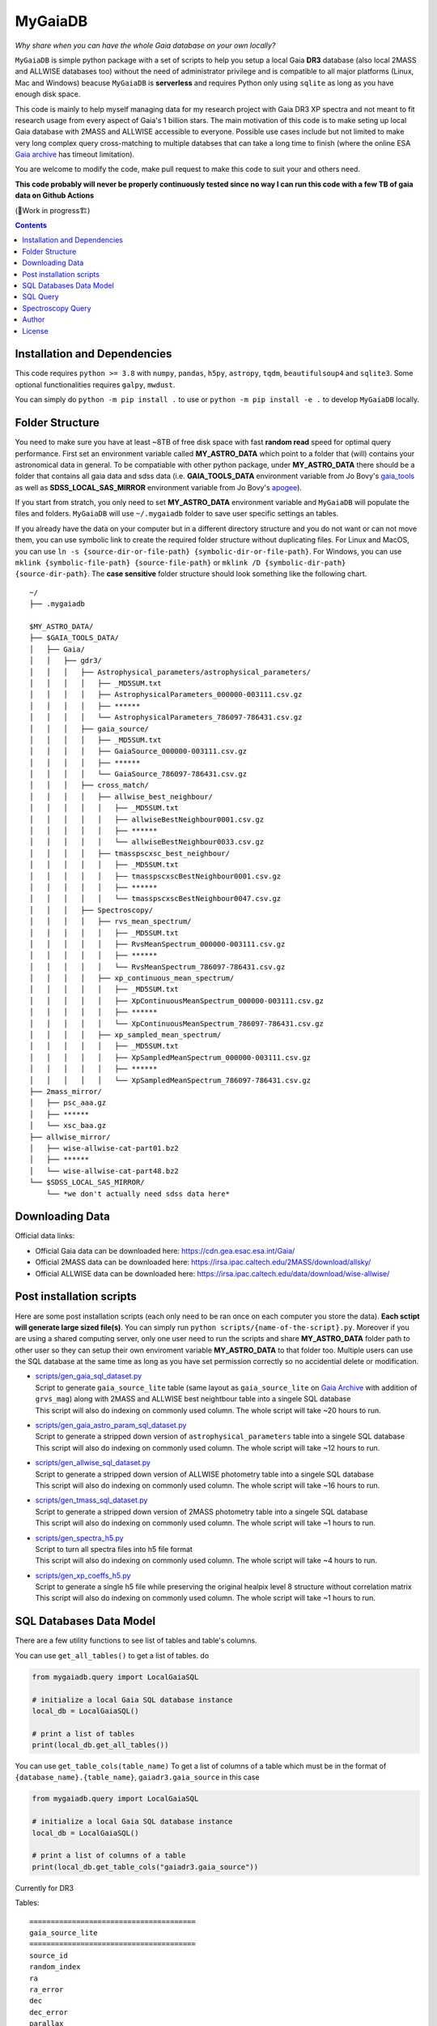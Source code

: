 MyGaiaDB
===============

*Why share when you can have the whole Gaia database on your own locally?*

``MyGaiaDB`` is simple python package with a set of scripts to help you setup a local 
Gaia **DR3** database (also local 2MASS and ALLWISE databases too) without the need of administrator privilege 
and is compatible to all major platforms (Linux, Mac and Windows) beacuse ``MyGaiaDB`` is **serverless** 
and requires Python only using ``sqlite`` as long as you have enough disk space.

This code is mainly to help myself managing data for my research project with Gaia DR3 XP spectra 
and not meant to fit research usage from every aspect of Gaia's 1 billion stars. The main motivation of this 
code is to make seting up local Gaia database with 2MASS and ALLWISE accessible to everyone. Possible use cases include 
but not limited to make very long complex query cross-matching to multiple databses that can take a long time 
to finish (where the online ESA `Gaia archive`_ has timeout limitation).

You are welcome to modify the code, make pull request to make this code to suit your and others need.

**This code probably will never be properly continuously tested since no way I can run this code with a few TB of gaia data on Github Actions**

(🚧Work in progress🏗️)

.. contents:: **Contents**
    :depth: 3

Installation and Dependencies
-------------------------------

This code requires ``python >= 3.8`` with ``numpy``, ``pandas``, ``h5py``, ``astropy``, ``tqdm``, ``beautifulsoup4`` and ``sqlite3``. 
Some optional functionalities requires ``galpy``, ``mwdust``. 

You can simply do ``python -m pip install .`` to use or ``python -m pip install -e .`` to develop ``MyGaiaDB`` locally.

Folder Structure
-------------------

You need to make sure you have at least ~8TB of free disk space with fast **random read** speed for optimal query performance. 
First set an environment variable called **MY_ASTRO_DATA** which point to a folder that (will) contains your 
astronomical data in general. To be compatiable with other python package, under **MY_ASTRO_DATA** there should be a folder that contains all 
gaia data and sdss data (i.e. **GAIA_TOOLS_DATA** environment variable from Jo Bovy's 
gaia_tools_ as well as **SDSS_LOCAL_SAS_MIRROR** environment 
variable from Jo Bovy's apogee_).

.. _apogee: https://github.com/jobovy/apogee
.. _gaia_tools: https://github.com/jobovy/gaia_tools

If you start from stratch, you only need to set **MY_ASTRO_DATA** environment variable and ``MyGaiaDB`` will populate the files and folders. 
``MyGaiaDB`` will use ``~/.mygaiadb`` folder to save user specific settings an tables.

If you already have the data on your computer but in a  different directory structure and you do  not want or can not move them, 
you can use symbolic link to create the required folder structure without 
duplicating files. For Linux and MacOS, you can use ``ln -s {source-dir-or-file-path} {symbolic-dir-or-file-path}``. 
For Windows, you can use ``mklink {symbolic-file-path} {source-file-path}`` or ``mklink /D {symbolic-dir-path} {source-dir-path}``. 
The **case sensitive** folder structure should look something like the following chart. 

::

    ~/
    ├── .mygaiadb

    $MY_ASTRO_DATA/
    ├── $GAIA_TOOLS_DATA/
    │   ├── Gaia/
    │   │   ├── gdr3/
    │   │   │   ├── Astrophysical_parameters/astrophysical_parameters/
    │   │   │   │   ├── _MD5SUM.txt
    │   │   │   │   ├── AstrophysicalParameters_000000-003111.csv.gz
    │   │   │   │   ├── ******
    │   │   │   │   └── AstrophysicalParameters_786097-786431.csv.gz
    │   │   │   ├── gaia_source/
    │   │   │   │   ├── _MD5SUM.txt
    │   │   │   │   ├── GaiaSource_000000-003111.csv.gz
    │   │   │   │   ├── ******
    │   │   │   │   └── GaiaSource_786097-786431.csv.gz
    │   │   │   ├── cross_match/
    │   │   │   │   ├── allwise_best_neighbour/
    │   │   │   │   │   ├── _MD5SUM.txt
    │   │   │   │   │   ├── allwiseBestNeighbour0001.csv.gz
    │   │   │   │   │   ├── ******
    │   │   │   │   │   └── allwiseBestNeighbour0033.csv.gz
    │   │   │   │   ├── tmasspscxsc_best_neighbour/
    │   │   │   │   │   ├── _MD5SUM.txt
    │   │   │   │   │   ├── tmasspscxscBestNeighbour0001.csv.gz
    │   │   │   │   │   ├── ******
    │   │   │   │   │   └── tmasspscxscBestNeighbour0047.csv.gz
    │   │   │   ├── Spectroscopy/
    │   │   │   │   ├── rvs_mean_spectrum/
    │   │   │   │   │   ├── _MD5SUM.txt
    │   │   │   │   │   ├── RvsMeanSpectrum_000000-003111.csv.gz
    │   │   │   │   │   ├── ******
    │   │   │   │   │   └── RvsMeanSpectrum_786097-786431.csv.gz
    │   │   │   │   ├── xp_continuous_mean_spectrum/
    │   │   │   │   │   ├── _MD5SUM.txt
    │   │   │   │   │   ├── XpContinuousMeanSpectrum_000000-003111.csv.gz
    │   │   │   │   │   ├── ******
    │   │   │   │   │   └── XpContinuousMeanSpectrum_786097-786431.csv.gz
    │   │   │   │   ├── xp_sampled_mean_spectrum/
    │   │   │   │   │   ├── _MD5SUM.txt
    │   │   │   │   │   ├── XpSampledMeanSpectrum_000000-003111.csv.gz
    │   │   │   │   │   ├── ******
    │   │   │   │   │   └── XpSampledMeanSpectrum_786097-786431.csv.gz
    ├── 2mass_mirror/
    │   ├── psc_aaa.gz
    │   ├── ******
    │   └── xsc_baa.gz
    ├── allwise_mirror/
    │   ├── wise-allwise-cat-part01.bz2
    │   ├── ******
    │   └── wise-allwise-cat-part48.bz2
    └── $SDSS_LOCAL_SAS_MIRROR/
        └── *we don't actually need sdss data here*

Downloading Data
---------------------------

Official data links:

* Official Gaia data can be downloaded here: https://cdn.gea.esac.esa.int/Gaia/
* Official 2MASS data can be downloaded here: https://irsa.ipac.caltech.edu/2MASS/download/allsky/
* Official ALLWISE data can be downloaded here: https://irsa.ipac.caltech.edu/data/download/wise-allwise/


Post installation scripts
--------------------------------
Here are some post installation scripts (each only need to be ran once on each computer you store the data). 
**Each sctipt will generate large sized file(s)**. You can simply run ``python scripts/{name-of-the-script}.py``. 
Moreover if you are using a shared computing server, only one user need to run the scripts and share **MY_ASTRO_DATA** folder path to other user so
they can setup their own enviroment variable **MY_ASTRO_DATA** to that folder too. Multiple users can use the SQL database at the same time as long as you have set permission 
correctly so no accidential delete or modification.

-   | `scripts/gen_gaia_sql_dataset.py`_
    | Script to generate ``gaia_source_lite`` table (same layout as ``gaia_source_lite`` on `Gaia Archive`_ with addition of ``grvs_mag``) along with 2MASS and ALLWISE best neightbour table into a singele SQL database
    | This script will also do indexing on commonly used column. The whole script will take ~20 hours to run.
-   | `scripts/gen_gaia_astro_param_sql_dataset.py`_
    | Script to generate a stripped down version of ``astrophysical_parameters`` table into a singele SQL database
    | This script will also do indexing on commonly used column. The whole script will take ~12 hours to run.
-   | `scripts/gen_allwise_sql_dataset.py`_
    | Script to generate a stripped down version of ALLWISE photometry table into a singele SQL database
    | This script will also do indexing on commonly used column. The whole script will take ~16 hours to run.
-   | `scripts/gen_tmass_sql_dataset.py`_
    | Script to generate a stripped down version of 2MASS photometry table into a singele SQL database
    | This script will also do indexing on commonly used column. The whole script will take ~1 hours to run.
-   | `scripts/gen_spectra_h5.py`_
    | Script to turn all spectra files into h5 file format
    | This script will also do indexing on commonly used column. The whole script will take ~4 hours to run.
-   | `scripts/gen_xp_coeffs_h5.py`_
    | Script to generate a single h5 file while preserving the original healpix level 8 structure without correlation matrix
    | This script will also do indexing on commonly used column. The whole script will take ~1 hours to run.

.. _scripts/gen_gaia_sql_dataset.py: scripts/gen_gaia_sql_dataset.py
.. _scripts/gen_gaia_astro_param_sql_dataset.py: scripts/gen_gaia_astro_param_sql_dataset.py
.. _scripts/gen_allwise_sql_dataset.py: scripts/gen_allwise_sql_dataset.py
.. _scripts/gen_tmass_sql_dataset.py: scripts/gen_tmass_sql_dataset.py
.. _scripts/gen_spectra_h5.py: scripts/gen_spectra_h5.py
.. _scripts/gen_xp_coeffs_h5.py: scripts/gen_xp_coeffs_h5.py

SQL Databases Data Model
---------------------------

There are a few utility functions to see list of tables and table's columns. 

You can use ``get_all_tables()`` to get a list of tables. do 

..  code-block:: python

    from mygaiadb.query import LocalGaiaSQL

    # initialize a local Gaia SQL database instance
    local_db = LocalGaiaSQL()

    # print a list of tables
    print(local_db.get_all_tables())

You can use ``get_table_cols(table_name)`` To get a list of columns of a table which must be in the format of 
``{database_name}.{table_name}``, ``gaiadr3.gaia_source`` in this case

..  code-block:: python

    from mygaiadb.query import LocalGaiaSQL

    # initialize a local Gaia SQL database instance
    local_db = LocalGaiaSQL()

    # print a list of columns of a table
    print(local_db.get_table_cols("gaiadr3.gaia_source"))

Currently for DR3 

Tables::
    
    =======================================
    gaia_source_lite                    
    =======================================
    source_id                             
    random_index  
    ra            
    ra_error      
    dec           
    dec_error     
    parallax      
    parallax_error
    parallax_over_error
    pmra
    pmra_error
    pmdec
    pmdec_error
    ra_dec_corr
    ra_parallax_corr
    ra_pmra_corr
    ra_pmdec_corr
    dec_parallax_corr
    dec_pmra_corr
    dec_pmdec_corr
    parallax_pmra_corr
    parallax_pmdec_corr
    pmra_pmdec_corr
    astrometric_params_solved
    nu_eff_used_in_astrometry
    pseudocolour
    pseudocolour_error
    astrometric_matched_transits
    ipd_gof_harmonic_amplitude
    ipd_frac_multi_peak
    ipd_frac_odd_win
    ruwe
    phot_g_mean_flux double
    phot_g_mean_flux_over_error
    phot_g_mean_mag
    phot_bp_mean_flux
    phot_bp_mean_flux_over_error
    phot_bp_mean_mag
    phot_rp_mean_flux
    phot_rp_mean_flux_over_error
    phot_rp_mean_mag
    phot_bp_rp_excess_factor
    bp_rp
    radial_velocity_error
    radial_velocity_error
    rv_nb_transits
    rv_expected_sig_to_noise 
    rv_renormalised_gof
    rv_chisq_pvalue
    rvs_spec_sig_to_noise
    grvs_mag
    l
    b
    has_xp_continuous
    has_xp_sampled
    has_rvs
    =======================================

If you want to manage and edit the databases with GUI, you can try to use `SQLiteStudio`_  or `DB Browser for SQLite`_.

SQL Query
------------

SQL query in ``MyGaiaDB`` is largely the same as `Gaia Archive`_ except ``MyGaiaDB`` does not have advanced SQL functions 
like geometrical functions. For example the following query that works on `Gaia Archive`_ will also work in ``MyGaiaDB`` to 
select the first 100 gaia sources with XP coefficients

..  code-block:: sql

    SELECT TOP 100 * 
    FROM gaiadr3.gaia_source as G 
    WHERE (G.has_xp_continuous = 'True')

To run this query in ``MyGaiaDB``, you can do the following and will get a pandas Dataframe back as the result

..  code-block:: python

    from mygaiadb.query import LocalGaiaSQL

    # initialize a local Gaia SQL database instance
    local_db = LocalGaiaSQL()
    local_db.query("""SELECT TOP 100 * FROM gaiadr3.gaia_source as G  WHERE (G.has_xp_continuous = 'True')""")

The following example query is too complex for `Gaia Archive`_, thus you will get timeout error but luckily you've got ``MyGaiaDB`` to do the job. 
The following example query from ``gaia_source_lite`` table, ``gaia_astrophysical_parameters`` table, 2MASS and ALLWISE table all at once.
Moreover, ``MyGaiaDB`` set each dataset to **read-only** before loading it. If you want to edit the database afterward, you have to set the 
appropiate premission mnaully each time you have used ``MyGaiaDB``.

..  code-block:: python

    from mygaiadb.query import LocalGaiaSQL

    # initialize a local Gaia SQL database instance
    local_db = LocalGaiaSQL()

    query = """
    SELECT G.source_id, G.ra, G.dec, G.pmra, G.pmdec, G.parallax, G.parallax_error, G.phot_g_mean_mag, GA.logg_gspspec,
    TM.j_m, AW.w1mpro
    FROM gaiadr3.gaia_source as G
    INNER JOIN gaiadr3.tmasspscxsc_best_neighbour as T on G.source_id = T.source_id
    INNER JOIN gaiadr3.allwise_best_neighbour as W on W.source_id = T.source_id
    INNER JOIN tmass.twomass_psc as TM on TM.designation = T.original_ext_source_id
    INNER JOIN allwise.allwise as AW on AW.designation = W.original_ext_source_id
    INNER JOIN gastrophysical_params.gaia_astrophysical_parameters as GA on GA.source_id = G.source_id
    WHERE (G.has_xp_continuous = 1) AND (G.ruwe < 1.4) AND (G.ipd_frac_multi_peak <= 2) AND (G.ipd_gof_harmonic_amplitude<0.1) AND (GA.logg_gspspec < 3.0)
    """

    local_db.save_csv(query, "output.csv", chunchsize=50000, overwrite=True)

As you can see for ``has_xp_continuous``, we use ``1`` to represent ``TRUE`` which is different from Gaia archive.

``MyGaiaDB`` also has callbacks funcationality called ``QueryCallback``, these callbacks can be used when you do query. For example, 
you can create a callbacks to convert ``ra`` in degree to `ra_rad` in radian. So your csv file in the end will have a new column 
called ``ra_rad``. Functions in ``QueryCallback`` must have argeuments with **exact** column names in your query so ``MyGaiaDB`` knows 
which columns to use on the fly.

..  code-block:: python

    import numpy as np
    from mygaiadb.query import LocalGaiaSQL, QueryCallback

    # initialize a local Gaia SQL database instance
    local_db = LocalGaiaSQL()

    query = """
    SELECT G.source_id, G.ra, G.dec
    FROM gaiadr3.gaia_source as G
    LIMIT 100000
    """
    ra_conversion = QueryCallback(new_col_name="ra_rad", func=lambda ra: ra / 180 * np.pi)

    local_db.save_csv(query, "output.csv", chunchsize=50000, overwrite=True, callbacks=[ra_conversion])

We also have a few useful callbacks included by default to add columns like zero-point corrected parallax or extinction

..  code-block:: python

    from mygaiadb.query import ZeroPointCallback, DustCallback

    query = """
    SELECT G.source_id, G.ra, G.dec, G.parallax, G.phot_bp_mean_mag, G.nu_eff_used_in_astrometry, G.pseudocolour, G.astrometric_params_solved
    FROM gaiadr3.gaia_source as G
    LIMIT 100000
    """

    # adding zero-point corrected parallax using official Gaia DR3 parallax zero-point python package
    zp_callback = ZeroPointCallback(new_col_name="parallax_w_zp")
    # adding SFD E(B-V) in H band filter using mwdust python package
    dust_callback = DustCallback(new_col_name="sfd_ebv", filter="H", dustmap="SFD")

    local_db.save_csv(query, "output.csv", chunchsize=50000, overwrite=True, callbacks=[zp_callback, dust_callback])

Spectroscopy Query
--------------------

There can be use case where you want to run a function (e.g. a machine learning model) to a large batch of source_id with reasonable memory usage. 
You can use ``MyGaiaDB`` to do that too in batch

..  code-block:: python

    from mygaiadb.spec import yield_xp_coeffs

    for i in yield_xp_coeffs(a_very_long_source_id_array):
        coeffs, idx = i
        # XP coeffs of idx from the original a_very_long_source_id_array

For example you want to infer ``M_H`` with your machine learning model

..  code-block:: python

    from mygaiadb.spec import yield_xp_coeffs

    m_h = np.ones(len(a_very_long_source_id_array)) * -9999.
    for i in yield_xp_coeffs(a_very_long_source_id_array):
        coeffs, idx = i
        m_h[idx] = your_ml_model(coeffs)

Author
-------------
-  | **Henry Leung** - henrysky_
   | University of Toronto
   | Contact Henry: henrysky.leung [at] utoronto.ca

License
-------------
This project is licensed under the MIT License - see the `LICENSE`_ file for details

.. _Gaia Archive: https://gea.esac.esa.int/archive/
.. _SQLiteStudio: https://sqlitestudio.pl/
.. _DB Browser for SQLite: https://sqlitebrowser.org/
.. _LICENSE: LICENSE
.. _henrysky: https://github.com/henrysky
